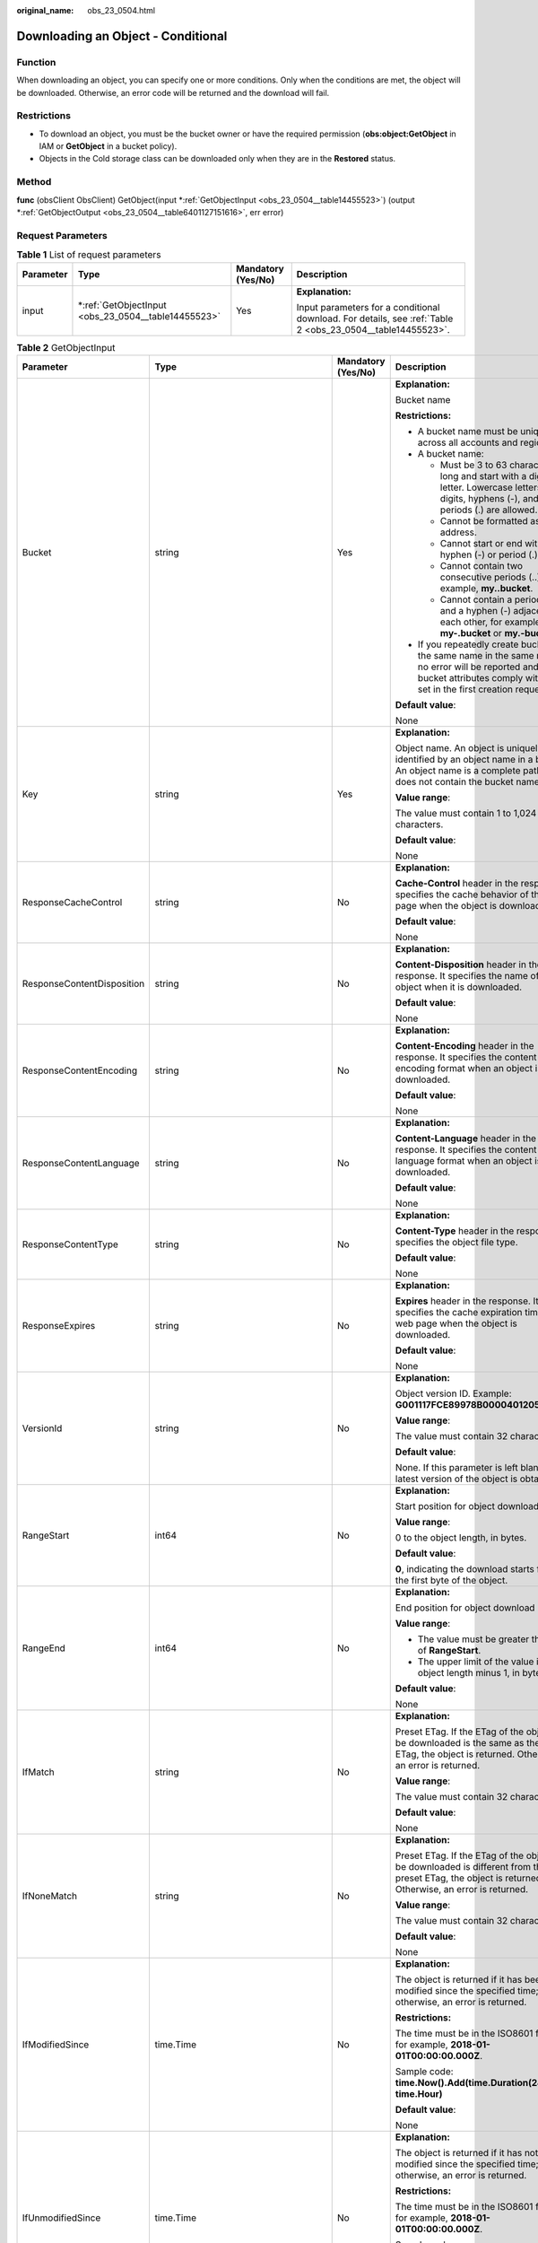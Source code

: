 :original_name: obs_23_0504.html

.. _obs_23_0504:

Downloading an Object - Conditional
===================================

Function
--------

When downloading an object, you can specify one or more conditions. Only when the conditions are met, the object will be downloaded. Otherwise, an error code will be returned and the download will fail.

Restrictions
------------

-  To download an object, you must be the bucket owner or have the required permission (**obs:object:GetObject** in IAM or **GetObject** in a bucket policy).
-  Objects in the Cold storage class can be downloaded only when they are in the **Restored** status.

Method
------

**func** (obsClient ObsClient) GetObject(input \*\ :ref:`GetObjectInput <obs_23_0504__table14455523>`) (output \*\ :ref:`GetObjectOutput <obs_23_0504__table6401127151616>`, err error)

Request Parameters
------------------

.. table:: **Table 1** List of request parameters

   +-----------------+--------------------------------------------------------+--------------------+------------------------------------------------------------------------------------------------------------+
   | Parameter       | Type                                                   | Mandatory (Yes/No) | Description                                                                                                |
   +=================+========================================================+====================+============================================================================================================+
   | input           | \*\ :ref:`GetObjectInput <obs_23_0504__table14455523>` | Yes                | **Explanation:**                                                                                           |
   |                 |                                                        |                    |                                                                                                            |
   |                 |                                                        |                    | Input parameters for a conditional download. For details, see :ref:`Table 2 <obs_23_0504__table14455523>`. |
   +-----------------+--------------------------------------------------------+--------------------+------------------------------------------------------------------------------------------------------------+

.. _obs_23_0504__table14455523:

.. table:: **Table 2** GetObjectInput

   +----------------------------+-------------------------------------------------------+--------------------+-----------------------------------------------------------------------------------------------------------------------------------------------------------------------------------+
   | Parameter                  | Type                                                  | Mandatory (Yes/No) | Description                                                                                                                                                                       |
   +============================+=======================================================+====================+===================================================================================================================================================================================+
   | Bucket                     | string                                                | Yes                | **Explanation:**                                                                                                                                                                  |
   |                            |                                                       |                    |                                                                                                                                                                                   |
   |                            |                                                       |                    | Bucket name                                                                                                                                                                       |
   |                            |                                                       |                    |                                                                                                                                                                                   |
   |                            |                                                       |                    | **Restrictions:**                                                                                                                                                                 |
   |                            |                                                       |                    |                                                                                                                                                                                   |
   |                            |                                                       |                    | -  A bucket name must be unique across all accounts and regions.                                                                                                                  |
   |                            |                                                       |                    | -  A bucket name:                                                                                                                                                                 |
   |                            |                                                       |                    |                                                                                                                                                                                   |
   |                            |                                                       |                    |    -  Must be 3 to 63 characters long and start with a digit or letter. Lowercase letters, digits, hyphens (-), and periods (.) are allowed.                                      |
   |                            |                                                       |                    |    -  Cannot be formatted as an IP address.                                                                                                                                       |
   |                            |                                                       |                    |    -  Cannot start or end with a hyphen (-) or period (.).                                                                                                                        |
   |                            |                                                       |                    |    -  Cannot contain two consecutive periods (..), for example, **my..bucket**.                                                                                                   |
   |                            |                                                       |                    |    -  Cannot contain a period (.) and a hyphen (-) adjacent to each other, for example, **my-.bucket** or **my.-bucket**.                                                         |
   |                            |                                                       |                    |                                                                                                                                                                                   |
   |                            |                                                       |                    | -  If you repeatedly create buckets of the same name in the same region, no error will be reported and the bucket attributes comply with those set in the first creation request. |
   |                            |                                                       |                    |                                                                                                                                                                                   |
   |                            |                                                       |                    | **Default value**:                                                                                                                                                                |
   |                            |                                                       |                    |                                                                                                                                                                                   |
   |                            |                                                       |                    | None                                                                                                                                                                              |
   +----------------------------+-------------------------------------------------------+--------------------+-----------------------------------------------------------------------------------------------------------------------------------------------------------------------------------+
   | Key                        | string                                                | Yes                | **Explanation:**                                                                                                                                                                  |
   |                            |                                                       |                    |                                                                                                                                                                                   |
   |                            |                                                       |                    | Object name. An object is uniquely identified by an object name in a bucket. An object name is a complete path that does not contain the bucket name.                             |
   |                            |                                                       |                    |                                                                                                                                                                                   |
   |                            |                                                       |                    | **Value range**:                                                                                                                                                                  |
   |                            |                                                       |                    |                                                                                                                                                                                   |
   |                            |                                                       |                    | The value must contain 1 to 1,024 characters.                                                                                                                                     |
   |                            |                                                       |                    |                                                                                                                                                                                   |
   |                            |                                                       |                    | **Default value**:                                                                                                                                                                |
   |                            |                                                       |                    |                                                                                                                                                                                   |
   |                            |                                                       |                    | None                                                                                                                                                                              |
   +----------------------------+-------------------------------------------------------+--------------------+-----------------------------------------------------------------------------------------------------------------------------------------------------------------------------------+
   | ResponseCacheControl       | string                                                | No                 | **Explanation:**                                                                                                                                                                  |
   |                            |                                                       |                    |                                                                                                                                                                                   |
   |                            |                                                       |                    | **Cache-Control** header in the response. It specifies the cache behavior of the web page when the object is downloaded.                                                          |
   |                            |                                                       |                    |                                                                                                                                                                                   |
   |                            |                                                       |                    | **Default value**:                                                                                                                                                                |
   |                            |                                                       |                    |                                                                                                                                                                                   |
   |                            |                                                       |                    | None                                                                                                                                                                              |
   +----------------------------+-------------------------------------------------------+--------------------+-----------------------------------------------------------------------------------------------------------------------------------------------------------------------------------+
   | ResponseContentDisposition | string                                                | No                 | **Explanation:**                                                                                                                                                                  |
   |                            |                                                       |                    |                                                                                                                                                                                   |
   |                            |                                                       |                    | **Content-Disposition** header in the response. It specifies the name of the object when it is downloaded.                                                                        |
   |                            |                                                       |                    |                                                                                                                                                                                   |
   |                            |                                                       |                    | **Default value**:                                                                                                                                                                |
   |                            |                                                       |                    |                                                                                                                                                                                   |
   |                            |                                                       |                    | None                                                                                                                                                                              |
   +----------------------------+-------------------------------------------------------+--------------------+-----------------------------------------------------------------------------------------------------------------------------------------------------------------------------------+
   | ResponseContentEncoding    | string                                                | No                 | **Explanation:**                                                                                                                                                                  |
   |                            |                                                       |                    |                                                                                                                                                                                   |
   |                            |                                                       |                    | **Content-Encoding** header in the response. It specifies the content encoding format when an object is downloaded.                                                               |
   |                            |                                                       |                    |                                                                                                                                                                                   |
   |                            |                                                       |                    | **Default value**:                                                                                                                                                                |
   |                            |                                                       |                    |                                                                                                                                                                                   |
   |                            |                                                       |                    | None                                                                                                                                                                              |
   +----------------------------+-------------------------------------------------------+--------------------+-----------------------------------------------------------------------------------------------------------------------------------------------------------------------------------+
   | ResponseContentLanguage    | string                                                | No                 | **Explanation:**                                                                                                                                                                  |
   |                            |                                                       |                    |                                                                                                                                                                                   |
   |                            |                                                       |                    | **Content-Language** header in the response. It specifies the content language format when an object is downloaded.                                                               |
   |                            |                                                       |                    |                                                                                                                                                                                   |
   |                            |                                                       |                    | **Default value**:                                                                                                                                                                |
   |                            |                                                       |                    |                                                                                                                                                                                   |
   |                            |                                                       |                    | None                                                                                                                                                                              |
   +----------------------------+-------------------------------------------------------+--------------------+-----------------------------------------------------------------------------------------------------------------------------------------------------------------------------------+
   | ResponseContentType        | string                                                | No                 | **Explanation:**                                                                                                                                                                  |
   |                            |                                                       |                    |                                                                                                                                                                                   |
   |                            |                                                       |                    | **Content-Type** header in the response. It specifies the object file type.                                                                                                       |
   |                            |                                                       |                    |                                                                                                                                                                                   |
   |                            |                                                       |                    | **Default value**:                                                                                                                                                                |
   |                            |                                                       |                    |                                                                                                                                                                                   |
   |                            |                                                       |                    | None                                                                                                                                                                              |
   +----------------------------+-------------------------------------------------------+--------------------+-----------------------------------------------------------------------------------------------------------------------------------------------------------------------------------+
   | ResponseExpires            | string                                                | No                 | **Explanation:**                                                                                                                                                                  |
   |                            |                                                       |                    |                                                                                                                                                                                   |
   |                            |                                                       |                    | **Expires** header in the response. It specifies the cache expiration time of the web page when the object is downloaded.                                                         |
   |                            |                                                       |                    |                                                                                                                                                                                   |
   |                            |                                                       |                    | **Default value**:                                                                                                                                                                |
   |                            |                                                       |                    |                                                                                                                                                                                   |
   |                            |                                                       |                    | None                                                                                                                                                                              |
   +----------------------------+-------------------------------------------------------+--------------------+-----------------------------------------------------------------------------------------------------------------------------------------------------------------------------------+
   | VersionId                  | string                                                | No                 | **Explanation:**                                                                                                                                                                  |
   |                            |                                                       |                    |                                                                                                                                                                                   |
   |                            |                                                       |                    | Object version ID. Example: **G001117FCE89978B0000401205D5DC9**                                                                                                                   |
   |                            |                                                       |                    |                                                                                                                                                                                   |
   |                            |                                                       |                    | **Value range**:                                                                                                                                                                  |
   |                            |                                                       |                    |                                                                                                                                                                                   |
   |                            |                                                       |                    | The value must contain 32 characters.                                                                                                                                             |
   |                            |                                                       |                    |                                                                                                                                                                                   |
   |                            |                                                       |                    | **Default value**:                                                                                                                                                                |
   |                            |                                                       |                    |                                                                                                                                                                                   |
   |                            |                                                       |                    | None. If this parameter is left blank, the latest version of the object is obtained.                                                                                              |
   +----------------------------+-------------------------------------------------------+--------------------+-----------------------------------------------------------------------------------------------------------------------------------------------------------------------------------+
   | RangeStart                 | int64                                                 | No                 | **Explanation:**                                                                                                                                                                  |
   |                            |                                                       |                    |                                                                                                                                                                                   |
   |                            |                                                       |                    | Start position for object download                                                                                                                                                |
   |                            |                                                       |                    |                                                                                                                                                                                   |
   |                            |                                                       |                    | **Value range**:                                                                                                                                                                  |
   |                            |                                                       |                    |                                                                                                                                                                                   |
   |                            |                                                       |                    | 0 to the object length, in bytes.                                                                                                                                                 |
   |                            |                                                       |                    |                                                                                                                                                                                   |
   |                            |                                                       |                    | **Default value**:                                                                                                                                                                |
   |                            |                                                       |                    |                                                                                                                                                                                   |
   |                            |                                                       |                    | **0**, indicating the download starts from the first byte of the object.                                                                                                          |
   +----------------------------+-------------------------------------------------------+--------------------+-----------------------------------------------------------------------------------------------------------------------------------------------------------------------------------+
   | RangeEnd                   | int64                                                 | No                 | **Explanation:**                                                                                                                                                                  |
   |                            |                                                       |                    |                                                                                                                                                                                   |
   |                            |                                                       |                    | End position for object download                                                                                                                                                  |
   |                            |                                                       |                    |                                                                                                                                                                                   |
   |                            |                                                       |                    | **Value range**:                                                                                                                                                                  |
   |                            |                                                       |                    |                                                                                                                                                                                   |
   |                            |                                                       |                    | -  The value must be greater than that of **RangeStart**.                                                                                                                         |
   |                            |                                                       |                    | -  The upper limit of the value is the object length minus 1, in bytes.                                                                                                           |
   |                            |                                                       |                    |                                                                                                                                                                                   |
   |                            |                                                       |                    | **Default value**:                                                                                                                                                                |
   |                            |                                                       |                    |                                                                                                                                                                                   |
   |                            |                                                       |                    | None                                                                                                                                                                              |
   +----------------------------+-------------------------------------------------------+--------------------+-----------------------------------------------------------------------------------------------------------------------------------------------------------------------------------+
   | IfMatch                    | string                                                | No                 | **Explanation:**                                                                                                                                                                  |
   |                            |                                                       |                    |                                                                                                                                                                                   |
   |                            |                                                       |                    | Preset ETag. If the ETag of the object to be downloaded is the same as the preset ETag, the object is returned. Otherwise, an error is returned.                                  |
   |                            |                                                       |                    |                                                                                                                                                                                   |
   |                            |                                                       |                    | **Value range**:                                                                                                                                                                  |
   |                            |                                                       |                    |                                                                                                                                                                                   |
   |                            |                                                       |                    | The value must contain 32 characters.                                                                                                                                             |
   |                            |                                                       |                    |                                                                                                                                                                                   |
   |                            |                                                       |                    | **Default value**:                                                                                                                                                                |
   |                            |                                                       |                    |                                                                                                                                                                                   |
   |                            |                                                       |                    | None                                                                                                                                                                              |
   +----------------------------+-------------------------------------------------------+--------------------+-----------------------------------------------------------------------------------------------------------------------------------------------------------------------------------+
   | IfNoneMatch                | string                                                | No                 | **Explanation:**                                                                                                                                                                  |
   |                            |                                                       |                    |                                                                                                                                                                                   |
   |                            |                                                       |                    | Preset ETag. If the ETag of the object to be downloaded is different from the preset ETag, the object is returned. Otherwise, an error is returned.                               |
   |                            |                                                       |                    |                                                                                                                                                                                   |
   |                            |                                                       |                    | **Value range**:                                                                                                                                                                  |
   |                            |                                                       |                    |                                                                                                                                                                                   |
   |                            |                                                       |                    | The value must contain 32 characters.                                                                                                                                             |
   |                            |                                                       |                    |                                                                                                                                                                                   |
   |                            |                                                       |                    | **Default value**:                                                                                                                                                                |
   |                            |                                                       |                    |                                                                                                                                                                                   |
   |                            |                                                       |                    | None                                                                                                                                                                              |
   +----------------------------+-------------------------------------------------------+--------------------+-----------------------------------------------------------------------------------------------------------------------------------------------------------------------------------+
   | IfModifiedSince            | time.Time                                             | No                 | **Explanation:**                                                                                                                                                                  |
   |                            |                                                       |                    |                                                                                                                                                                                   |
   |                            |                                                       |                    | The object is returned if it has been modified since the specified time; otherwise, an error is returned.                                                                         |
   |                            |                                                       |                    |                                                                                                                                                                                   |
   |                            |                                                       |                    | **Restrictions:**                                                                                                                                                                 |
   |                            |                                                       |                    |                                                                                                                                                                                   |
   |                            |                                                       |                    | The time must be in the ISO8601 format, for example, **2018-01-01T00:00:00.000Z**.                                                                                                |
   |                            |                                                       |                    |                                                                                                                                                                                   |
   |                            |                                                       |                    | Sample code: **time.Now().Add(time.Duration(24) \* time.Hour)**                                                                                                                   |
   |                            |                                                       |                    |                                                                                                                                                                                   |
   |                            |                                                       |                    | **Default value**:                                                                                                                                                                |
   |                            |                                                       |                    |                                                                                                                                                                                   |
   |                            |                                                       |                    | None                                                                                                                                                                              |
   +----------------------------+-------------------------------------------------------+--------------------+-----------------------------------------------------------------------------------------------------------------------------------------------------------------------------------+
   | IfUnmodifiedSince          | time.Time                                             | No                 | **Explanation:**                                                                                                                                                                  |
   |                            |                                                       |                    |                                                                                                                                                                                   |
   |                            |                                                       |                    | The object is returned if it has not been modified since the specified time; otherwise, an error is returned.                                                                     |
   |                            |                                                       |                    |                                                                                                                                                                                   |
   |                            |                                                       |                    | **Restrictions:**                                                                                                                                                                 |
   |                            |                                                       |                    |                                                                                                                                                                                   |
   |                            |                                                       |                    | The time must be in the ISO8601 format, for example, **2018-01-01T00:00:00.000Z**.                                                                                                |
   |                            |                                                       |                    |                                                                                                                                                                                   |
   |                            |                                                       |                    | Sample code: **time.Now().Add(time.Duration(24) \* time.Hour)**                                                                                                                   |
   |                            |                                                       |                    |                                                                                                                                                                                   |
   |                            |                                                       |                    | **Default value**:                                                                                                                                                                |
   |                            |                                                       |                    |                                                                                                                                                                                   |
   |                            |                                                       |                    | None                                                                                                                                                                              |
   +----------------------------+-------------------------------------------------------+--------------------+-----------------------------------------------------------------------------------------------------------------------------------------------------------------------------------+
   | SseHeader                  | :ref:`SseCHeader <obs_23_0504__table166661610121615>` | No                 | **Explanation:**                                                                                                                                                                  |
   |                            |                                                       |                    |                                                                                                                                                                                   |
   |                            |                                                       |                    | Server-side decryption headers. For details, see :ref:`Table 3 <obs_23_0504__table166661610121615>`.                                                                              |
   |                            |                                                       |                    |                                                                                                                                                                                   |
   |                            |                                                       |                    | **Restrictions:**                                                                                                                                                                 |
   |                            |                                                       |                    |                                                                                                                                                                                   |
   |                            |                                                       |                    | If the object uploaded to a server is encrypted with the key provided by the client, the key must also be provided in the message for downloading the object.                     |
   +----------------------------+-------------------------------------------------------+--------------------+-----------------------------------------------------------------------------------------------------------------------------------------------------------------------------------+

.. _obs_23_0504__table166661610121615:

.. table:: **Table 3** SseCHeader

   +-----------------+-----------------+------------------------------------+----------------------------------------------------------------------------------------------------------------------------------------------------------+
   | Parameter       | Type            | Mandatory (Yes/No)                 | Description                                                                                                                                              |
   +=================+=================+====================================+==========================================================================================================================================================+
   | Encryption      | string          | Yes if used as a request parameter | **Explanation:**                                                                                                                                         |
   |                 |                 |                                    |                                                                                                                                                          |
   |                 |                 |                                    | SSE-C used for encrypting objects                                                                                                                        |
   |                 |                 |                                    |                                                                                                                                                          |
   |                 |                 |                                    | **Value range**:                                                                                                                                         |
   |                 |                 |                                    |                                                                                                                                                          |
   |                 |                 |                                    | **AES256**, indicating objects are encrypted using SSE-C                                                                                                 |
   |                 |                 |                                    |                                                                                                                                                          |
   |                 |                 |                                    | **Default value**:                                                                                                                                       |
   |                 |                 |                                    |                                                                                                                                                          |
   |                 |                 |                                    | None                                                                                                                                                     |
   +-----------------+-----------------+------------------------------------+----------------------------------------------------------------------------------------------------------------------------------------------------------+
   | Key             | string          | Yes if used as a request parameter | **Explanation:**                                                                                                                                         |
   |                 |                 |                                    |                                                                                                                                                          |
   |                 |                 |                                    | Key for encrypting the object when SSE-C is used                                                                                                         |
   |                 |                 |                                    |                                                                                                                                                          |
   |                 |                 |                                    | **Restrictions:**                                                                                                                                        |
   |                 |                 |                                    |                                                                                                                                                          |
   |                 |                 |                                    | The value is a Base64-encoded 256-bit key, for example, **K7QkYpBkM5+hca27fsNkUnNVaobncnLht/rCB2o/9Cw=**.                                                |
   |                 |                 |                                    |                                                                                                                                                          |
   |                 |                 |                                    | **Default value**:                                                                                                                                       |
   |                 |                 |                                    |                                                                                                                                                          |
   |                 |                 |                                    | None                                                                                                                                                     |
   +-----------------+-----------------+------------------------------------+----------------------------------------------------------------------------------------------------------------------------------------------------------+
   | KeyMD5          | string          | No if used as a request parameter  | **Explanation:**                                                                                                                                         |
   |                 |                 |                                    |                                                                                                                                                          |
   |                 |                 |                                    | MD5 value of the key for encrypting objects when SSE-C is used. This value is used to check whether any error occurs during the transmission of the key. |
   |                 |                 |                                    |                                                                                                                                                          |
   |                 |                 |                                    | **Restrictions:**                                                                                                                                        |
   |                 |                 |                                    |                                                                                                                                                          |
   |                 |                 |                                    | The value is encrypted by MD5 and then encoded by Base64, for example, **4XvB3tbNTN+tIEVa0/fGaQ==**.                                                     |
   |                 |                 |                                    |                                                                                                                                                          |
   |                 |                 |                                    | **Default value**:                                                                                                                                       |
   |                 |                 |                                    |                                                                                                                                                          |
   |                 |                 |                                    | None                                                                                                                                                     |
   +-----------------+-----------------+------------------------------------+----------------------------------------------------------------------------------------------------------------------------------------------------------+

Responses
---------

.. table:: **Table 4** List of returned results

   +-----------------------+--------------------------------------------------------------+--------------------------------------------------------------------------------------+
   | Parameter             | Type                                                         | Description                                                                          |
   +=======================+==============================================================+======================================================================================+
   | output                | \*\ :ref:`GetObjectOutput <obs_23_0504__table6401127151616>` | **Explanation:**                                                                     |
   |                       |                                                              |                                                                                      |
   |                       |                                                              | Returned results. For details, see :ref:`Table 5 <obs_23_0504__table6401127151616>`. |
   +-----------------------+--------------------------------------------------------------+--------------------------------------------------------------------------------------+
   | err                   | error                                                        | **Explanation:**                                                                     |
   |                       |                                                              |                                                                                      |
   |                       |                                                              | Error messages returned by the API                                                   |
   +-----------------------+--------------------------------------------------------------+--------------------------------------------------------------------------------------+

.. _obs_23_0504__table6401127151616:

.. table:: **Table 5** GetObjectOutput

   +-------------------------+---------------------------------------------------------------------------------------------------------------+--------------------------------------------------------------------------------------------------------------------------------------------------------------------------------------------------------------------------------------------------------------------------------------------------------------------------------------------------------------------------------------------------------------------------------------------------------------------------------------------------------------------------+
   | Parameter               | Type                                                                                                          | Description                                                                                                                                                                                                                                                                                                                                                                                                                                                                                                              |
   +=========================+===============================================================================================================+==========================================================================================================================================================================================================================================================================================================================================================================================================================================================================================================================+
   | StatusCode              | int                                                                                                           | **Explanation:**                                                                                                                                                                                                                                                                                                                                                                                                                                                                                                         |
   |                         |                                                                                                               |                                                                                                                                                                                                                                                                                                                                                                                                                                                                                                                          |
   |                         |                                                                                                               | HTTP status code                                                                                                                                                                                                                                                                                                                                                                                                                                                                                                         |
   |                         |                                                                                                               |                                                                                                                                                                                                                                                                                                                                                                                                                                                                                                                          |
   |                         |                                                                                                               | **Value range**:                                                                                                                                                                                                                                                                                                                                                                                                                                                                                                         |
   |                         |                                                                                                               |                                                                                                                                                                                                                                                                                                                                                                                                                                                                                                                          |
   |                         |                                                                                                               | A status code is a group of digits that can be **2**\ *xx* (indicating successes) or **4**\ *xx* or **5**\ *xx* (indicating errors). It indicates the status of a response.                                                                                                                                                                                                                                                                                                                                              |
   |                         |                                                                                                               |                                                                                                                                                                                                                                                                                                                                                                                                                                                                                                                          |
   |                         |                                                                                                               | **Default value**:                                                                                                                                                                                                                                                                                                                                                                                                                                                                                                       |
   |                         |                                                                                                               |                                                                                                                                                                                                                                                                                                                                                                                                                                                                                                                          |
   |                         |                                                                                                               | None                                                                                                                                                                                                                                                                                                                                                                                                                                                                                                                     |
   +-------------------------+---------------------------------------------------------------------------------------------------------------+--------------------------------------------------------------------------------------------------------------------------------------------------------------------------------------------------------------------------------------------------------------------------------------------------------------------------------------------------------------------------------------------------------------------------------------------------------------------------------------------------------------------------+
   | RequestId               | string                                                                                                        | **Explanation:**                                                                                                                                                                                                                                                                                                                                                                                                                                                                                                         |
   |                         |                                                                                                               |                                                                                                                                                                                                                                                                                                                                                                                                                                                                                                                          |
   |                         |                                                                                                               | Request ID returned by the OBS server                                                                                                                                                                                                                                                                                                                                                                                                                                                                                    |
   |                         |                                                                                                               |                                                                                                                                                                                                                                                                                                                                                                                                                                                                                                                          |
   |                         |                                                                                                               | **Default value**:                                                                                                                                                                                                                                                                                                                                                                                                                                                                                                       |
   |                         |                                                                                                               |                                                                                                                                                                                                                                                                                                                                                                                                                                                                                                                          |
   |                         |                                                                                                               | None                                                                                                                                                                                                                                                                                                                                                                                                                                                                                                                     |
   +-------------------------+---------------------------------------------------------------------------------------------------------------+--------------------------------------------------------------------------------------------------------------------------------------------------------------------------------------------------------------------------------------------------------------------------------------------------------------------------------------------------------------------------------------------------------------------------------------------------------------------------------------------------------------------------+
   | ResponseHeaders         | map[string][]string                                                                                           | **Explanation:**                                                                                                                                                                                                                                                                                                                                                                                                                                                                                                         |
   |                         |                                                                                                               |                                                                                                                                                                                                                                                                                                                                                                                                                                                                                                                          |
   |                         |                                                                                                               | HTTP response headers                                                                                                                                                                                                                                                                                                                                                                                                                                                                                                    |
   |                         |                                                                                                               |                                                                                                                                                                                                                                                                                                                                                                                                                                                                                                                          |
   |                         |                                                                                                               | **Default value**:                                                                                                                                                                                                                                                                                                                                                                                                                                                                                                       |
   |                         |                                                                                                               |                                                                                                                                                                                                                                                                                                                                                                                                                                                                                                                          |
   |                         |                                                                                                               | None                                                                                                                                                                                                                                                                                                                                                                                                                                                                                                                     |
   +-------------------------+---------------------------------------------------------------------------------------------------------------+--------------------------------------------------------------------------------------------------------------------------------------------------------------------------------------------------------------------------------------------------------------------------------------------------------------------------------------------------------------------------------------------------------------------------------------------------------------------------------------------------------------------------+
   | Body                    | io.ReadCloser                                                                                                 | **Explanation:**                                                                                                                                                                                                                                                                                                                                                                                                                                                                                                         |
   |                         |                                                                                                               |                                                                                                                                                                                                                                                                                                                                                                                                                                                                                                                          |
   |                         |                                                                                                               | Object data stream to download                                                                                                                                                                                                                                                                                                                                                                                                                                                                                           |
   |                         |                                                                                                               |                                                                                                                                                                                                                                                                                                                                                                                                                                                                                                                          |
   |                         |                                                                                                               | **Default value**:                                                                                                                                                                                                                                                                                                                                                                                                                                                                                                       |
   |                         |                                                                                                               |                                                                                                                                                                                                                                                                                                                                                                                                                                                                                                                          |
   |                         |                                                                                                               | None                                                                                                                                                                                                                                                                                                                                                                                                                                                                                                                     |
   +-------------------------+---------------------------------------------------------------------------------------------------------------+--------------------------------------------------------------------------------------------------------------------------------------------------------------------------------------------------------------------------------------------------------------------------------------------------------------------------------------------------------------------------------------------------------------------------------------------------------------------------------------------------------------------------+
   | DeleteMarker            | bool                                                                                                          | **Explanation:**                                                                                                                                                                                                                                                                                                                                                                                                                                                                                                         |
   |                         |                                                                                                               |                                                                                                                                                                                                                                                                                                                                                                                                                                                                                                                          |
   |                         |                                                                                                               | Whether the deleted object is a delete marker                                                                                                                                                                                                                                                                                                                                                                                                                                                                            |
   |                         |                                                                                                               |                                                                                                                                                                                                                                                                                                                                                                                                                                                                                                                          |
   |                         |                                                                                                               | **Value range**:                                                                                                                                                                                                                                                                                                                                                                                                                                                                                                         |
   |                         |                                                                                                               |                                                                                                                                                                                                                                                                                                                                                                                                                                                                                                                          |
   |                         |                                                                                                               | -  **true**: The deleted object is a delete marker.                                                                                                                                                                                                                                                                                                                                                                                                                                                                      |
   |                         |                                                                                                               | -  **false**: The deleted object is not a delete marker.                                                                                                                                                                                                                                                                                                                                                                                                                                                                 |
   |                         |                                                                                                               |                                                                                                                                                                                                                                                                                                                                                                                                                                                                                                                          |
   |                         |                                                                                                               | **Default value**:                                                                                                                                                                                                                                                                                                                                                                                                                                                                                                       |
   |                         |                                                                                                               |                                                                                                                                                                                                                                                                                                                                                                                                                                                                                                                          |
   |                         |                                                                                                               | false                                                                                                                                                                                                                                                                                                                                                                                                                                                                                                                    |
   +-------------------------+---------------------------------------------------------------------------------------------------------------+--------------------------------------------------------------------------------------------------------------------------------------------------------------------------------------------------------------------------------------------------------------------------------------------------------------------------------------------------------------------------------------------------------------------------------------------------------------------------------------------------------------------------+
   | StorageClass            | :ref:`StorageClassType <obs_23_0504__table997454612315>`                                                      | **Explanation:**                                                                                                                                                                                                                                                                                                                                                                                                                                                                                                         |
   |                         |                                                                                                               |                                                                                                                                                                                                                                                                                                                                                                                                                                                                                                                          |
   |                         |                                                                                                               | Object storage class                                                                                                                                                                                                                                                                                                                                                                                                                                                                                                     |
   |                         |                                                                                                               |                                                                                                                                                                                                                                                                                                                                                                                                                                                                                                                          |
   |                         |                                                                                                               | **Value range**:                                                                                                                                                                                                                                                                                                                                                                                                                                                                                                         |
   |                         |                                                                                                               |                                                                                                                                                                                                                                                                                                                                                                                                                                                                                                                          |
   |                         |                                                                                                               | See :ref:`Table 6 <obs_23_0504__table997454612315>`.                                                                                                                                                                                                                                                                                                                                                                                                                                                                     |
   |                         |                                                                                                               |                                                                                                                                                                                                                                                                                                                                                                                                                                                                                                                          |
   |                         |                                                                                                               | **Default value**:                                                                                                                                                                                                                                                                                                                                                                                                                                                                                                       |
   |                         |                                                                                                               |                                                                                                                                                                                                                                                                                                                                                                                                                                                                                                                          |
   |                         |                                                                                                               | None                                                                                                                                                                                                                                                                                                                                                                                                                                                                                                                     |
   +-------------------------+---------------------------------------------------------------------------------------------------------------+--------------------------------------------------------------------------------------------------------------------------------------------------------------------------------------------------------------------------------------------------------------------------------------------------------------------------------------------------------------------------------------------------------------------------------------------------------------------------------------------------------------------------+
   | AllowOrigin             | string                                                                                                        | **Explanation:**                                                                                                                                                                                                                                                                                                                                                                                                                                                                                                         |
   |                         |                                                                                                               |                                                                                                                                                                                                                                                                                                                                                                                                                                                                                                                          |
   |                         |                                                                                                               | If **Origin** in the request meets the CORS rules of the bucket, **AllowedOrigin** specified in the CORS rules is returned. **AllowedOrigin** indicates the origin from which the requests can access the bucket.                                                                                                                                                                                                                                                                                                        |
   |                         |                                                                                                               |                                                                                                                                                                                                                                                                                                                                                                                                                                                                                                                          |
   |                         |                                                                                                               | **Restrictions:**                                                                                                                                                                                                                                                                                                                                                                                                                                                                                                        |
   |                         |                                                                                                               |                                                                                                                                                                                                                                                                                                                                                                                                                                                                                                                          |
   |                         |                                                                                                               | Domain name of the origin. Each origin can contain only one wildcard character (``*``), for example, **https://*.vbs.example.com**.                                                                                                                                                                                                                                                                                                                                                                                      |
   |                         |                                                                                                               |                                                                                                                                                                                                                                                                                                                                                                                                                                                                                                                          |
   |                         |                                                                                                               | **Default value**:                                                                                                                                                                                                                                                                                                                                                                                                                                                                                                       |
   |                         |                                                                                                               |                                                                                                                                                                                                                                                                                                                                                                                                                                                                                                                          |
   |                         |                                                                                                               | None                                                                                                                                                                                                                                                                                                                                                                                                                                                                                                                     |
   +-------------------------+---------------------------------------------------------------------------------------------------------------+--------------------------------------------------------------------------------------------------------------------------------------------------------------------------------------------------------------------------------------------------------------------------------------------------------------------------------------------------------------------------------------------------------------------------------------------------------------------------------------------------------------------------+
   | AllowHeader             | string                                                                                                        | **Explanation:**                                                                                                                                                                                                                                                                                                                                                                                                                                                                                                         |
   |                         |                                                                                                               |                                                                                                                                                                                                                                                                                                                                                                                                                                                                                                                          |
   |                         |                                                                                                               | If **RequestHeader** in the request meets the CORS rules of the bucket, **AllowedHeader** specified in the CORS rules is returned. **AllowedHeader** indicates the allowed headers for cross-origin requests. Only CORS requests matching the allowed headers are valid.                                                                                                                                                                                                                                                 |
   |                         |                                                                                                               |                                                                                                                                                                                                                                                                                                                                                                                                                                                                                                                          |
   |                         |                                                                                                               | **Restrictions:**                                                                                                                                                                                                                                                                                                                                                                                                                                                                                                        |
   |                         |                                                                                                               |                                                                                                                                                                                                                                                                                                                                                                                                                                                                                                                          |
   |                         |                                                                                                               | Each header can contain only one wildcard character (``*``). Spaces, ampersands (&), colons (:), and less-than signs (<) are not allowed.                                                                                                                                                                                                                                                                                                                                                                                |
   |                         |                                                                                                               |                                                                                                                                                                                                                                                                                                                                                                                                                                                                                                                          |
   |                         |                                                                                                               | **Default value**:                                                                                                                                                                                                                                                                                                                                                                                                                                                                                                       |
   |                         |                                                                                                               |                                                                                                                                                                                                                                                                                                                                                                                                                                                                                                                          |
   |                         |                                                                                                               | None                                                                                                                                                                                                                                                                                                                                                                                                                                                                                                                     |
   +-------------------------+---------------------------------------------------------------------------------------------------------------+--------------------------------------------------------------------------------------------------------------------------------------------------------------------------------------------------------------------------------------------------------------------------------------------------------------------------------------------------------------------------------------------------------------------------------------------------------------------------------------------------------------------------+
   | AllowMethod             | string                                                                                                        | **Explanation:**                                                                                                                                                                                                                                                                                                                                                                                                                                                                                                         |
   |                         |                                                                                                               |                                                                                                                                                                                                                                                                                                                                                                                                                                                                                                                          |
   |                         |                                                                                                               | **AllowedMethod** in the CORS rules of the bucket. It specifies the HTTP method of cross-origin requests, that is, the operation type of buckets and objects.                                                                                                                                                                                                                                                                                                                                                            |
   |                         |                                                                                                               |                                                                                                                                                                                                                                                                                                                                                                                                                                                                                                                          |
   |                         |                                                                                                               | **Value range**:                                                                                                                                                                                                                                                                                                                                                                                                                                                                                                         |
   |                         |                                                                                                               |                                                                                                                                                                                                                                                                                                                                                                                                                                                                                                                          |
   |                         |                                                                                                               | The following HTTP methods are supported:                                                                                                                                                                                                                                                                                                                                                                                                                                                                                |
   |                         |                                                                                                               |                                                                                                                                                                                                                                                                                                                                                                                                                                                                                                                          |
   |                         |                                                                                                               | -  GET                                                                                                                                                                                                                                                                                                                                                                                                                                                                                                                   |
   |                         |                                                                                                               | -  PUT                                                                                                                                                                                                                                                                                                                                                                                                                                                                                                                   |
   |                         |                                                                                                               | -  HEAD                                                                                                                                                                                                                                                                                                                                                                                                                                                                                                                  |
   |                         |                                                                                                               | -  POST                                                                                                                                                                                                                                                                                                                                                                                                                                                                                                                  |
   |                         |                                                                                                               | -  DELETE                                                                                                                                                                                                                                                                                                                                                                                                                                                                                                                |
   |                         |                                                                                                               |                                                                                                                                                                                                                                                                                                                                                                                                                                                                                                                          |
   |                         |                                                                                                               | **Default value**:                                                                                                                                                                                                                                                                                                                                                                                                                                                                                                       |
   |                         |                                                                                                               |                                                                                                                                                                                                                                                                                                                                                                                                                                                                                                                          |
   |                         |                                                                                                               | None                                                                                                                                                                                                                                                                                                                                                                                                                                                                                                                     |
   +-------------------------+---------------------------------------------------------------------------------------------------------------+--------------------------------------------------------------------------------------------------------------------------------------------------------------------------------------------------------------------------------------------------------------------------------------------------------------------------------------------------------------------------------------------------------------------------------------------------------------------------------------------------------------------------+
   | ExposeHeader            | string                                                                                                        | **Explanation:**                                                                                                                                                                                                                                                                                                                                                                                                                                                                                                         |
   |                         |                                                                                                               |                                                                                                                                                                                                                                                                                                                                                                                                                                                                                                                          |
   |                         |                                                                                                               | **ExposeHeader** in the CORS rules of the bucket. It specifies the CORS-allowed additional headers in the response. These headers provide additional information to clients. By default, your browser can only access headers **Content-Length** and **Content-Type**. If your browser needs to access other headers, add them to a list of the allowed additional headers.                                                                                                                                              |
   |                         |                                                                                                               |                                                                                                                                                                                                                                                                                                                                                                                                                                                                                                                          |
   |                         |                                                                                                               | **Restrictions:**                                                                                                                                                                                                                                                                                                                                                                                                                                                                                                        |
   |                         |                                                                                                               |                                                                                                                                                                                                                                                                                                                                                                                                                                                                                                                          |
   |                         |                                                                                                               | Spaces, wildcard characters (``*``), ampersands (&), colons (:), and less-than signs (<) are not allowed.                                                                                                                                                                                                                                                                                                                                                                                                                |
   |                         |                                                                                                               |                                                                                                                                                                                                                                                                                                                                                                                                                                                                                                                          |
   |                         |                                                                                                               | **Default value**:                                                                                                                                                                                                                                                                                                                                                                                                                                                                                                       |
   |                         |                                                                                                               |                                                                                                                                                                                                                                                                                                                                                                                                                                                                                                                          |
   |                         |                                                                                                               | None                                                                                                                                                                                                                                                                                                                                                                                                                                                                                                                     |
   +-------------------------+---------------------------------------------------------------------------------------------------------------+--------------------------------------------------------------------------------------------------------------------------------------------------------------------------------------------------------------------------------------------------------------------------------------------------------------------------------------------------------------------------------------------------------------------------------------------------------------------------------------------------------------------------+
   | MaxAgeSeconds           | int                                                                                                           | **Explanation:**                                                                                                                                                                                                                                                                                                                                                                                                                                                                                                         |
   |                         |                                                                                                               |                                                                                                                                                                                                                                                                                                                                                                                                                                                                                                                          |
   |                         |                                                                                                               | **MaxAgeSeconds** in the CORS rules of the bucket. It specifies the time your client can cache the response for a cross-origin request.                                                                                                                                                                                                                                                                                                                                                                                  |
   |                         |                                                                                                               |                                                                                                                                                                                                                                                                                                                                                                                                                                                                                                                          |
   |                         |                                                                                                               | **Restrictions:**                                                                                                                                                                                                                                                                                                                                                                                                                                                                                                        |
   |                         |                                                                                                               |                                                                                                                                                                                                                                                                                                                                                                                                                                                                                                                          |
   |                         |                                                                                                               | Each CORS rule can specify only one value for **MaxAgeSeconds**.                                                                                                                                                                                                                                                                                                                                                                                                                                                         |
   |                         |                                                                                                               |                                                                                                                                                                                                                                                                                                                                                                                                                                                                                                                          |
   |                         |                                                                                                               | **Value range**:                                                                                                                                                                                                                                                                                                                                                                                                                                                                                                         |
   |                         |                                                                                                               |                                                                                                                                                                                                                                                                                                                                                                                                                                                                                                                          |
   |                         |                                                                                                               | 0 to (2\ :sup:`31` - 1), in seconds                                                                                                                                                                                                                                                                                                                                                                                                                                                                                      |
   |                         |                                                                                                               |                                                                                                                                                                                                                                                                                                                                                                                                                                                                                                                          |
   |                         |                                                                                                               | **Default value**:                                                                                                                                                                                                                                                                                                                                                                                                                                                                                                       |
   |                         |                                                                                                               |                                                                                                                                                                                                                                                                                                                                                                                                                                                                                                                          |
   |                         |                                                                                                               | 100                                                                                                                                                                                                                                                                                                                                                                                                                                                                                                                      |
   +-------------------------+---------------------------------------------------------------------------------------------------------------+--------------------------------------------------------------------------------------------------------------------------------------------------------------------------------------------------------------------------------------------------------------------------------------------------------------------------------------------------------------------------------------------------------------------------------------------------------------------------------------------------------------------------+
   | ContentLength           | int64                                                                                                         | **Explanation:**                                                                                                                                                                                                                                                                                                                                                                                                                                                                                                         |
   |                         |                                                                                                               |                                                                                                                                                                                                                                                                                                                                                                                                                                                                                                                          |
   |                         |                                                                                                               | Object size in bytes                                                                                                                                                                                                                                                                                                                                                                                                                                                                                                     |
   |                         |                                                                                                               |                                                                                                                                                                                                                                                                                                                                                                                                                                                                                                                          |
   |                         |                                                                                                               | **Value range**:                                                                                                                                                                                                                                                                                                                                                                                                                                                                                                         |
   |                         |                                                                                                               |                                                                                                                                                                                                                                                                                                                                                                                                                                                                                                                          |
   |                         |                                                                                                               | The value ranges from 0 TB to 48.8 TB, in bytes.                                                                                                                                                                                                                                                                                                                                                                                                                                                                         |
   |                         |                                                                                                               |                                                                                                                                                                                                                                                                                                                                                                                                                                                                                                                          |
   |                         |                                                                                                               | **Default value**:                                                                                                                                                                                                                                                                                                                                                                                                                                                                                                       |
   |                         |                                                                                                               |                                                                                                                                                                                                                                                                                                                                                                                                                                                                                                                          |
   |                         |                                                                                                               | None                                                                                                                                                                                                                                                                                                                                                                                                                                                                                                                     |
   +-------------------------+---------------------------------------------------------------------------------------------------------------+--------------------------------------------------------------------------------------------------------------------------------------------------------------------------------------------------------------------------------------------------------------------------------------------------------------------------------------------------------------------------------------------------------------------------------------------------------------------------------------------------------------------------+
   | CacheControl            | string                                                                                                        | **Explanation:**                                                                                                                                                                                                                                                                                                                                                                                                                                                                                                         |
   |                         |                                                                                                               |                                                                                                                                                                                                                                                                                                                                                                                                                                                                                                                          |
   |                         |                                                                                                               | **Cache-Control** header in the response. It specifies cache behaviors of the web page when an object is downloaded.                                                                                                                                                                                                                                                                                                                                                                                                     |
   |                         |                                                                                                               |                                                                                                                                                                                                                                                                                                                                                                                                                                                                                                                          |
   |                         |                                                                                                               | **Default value**:                                                                                                                                                                                                                                                                                                                                                                                                                                                                                                       |
   |                         |                                                                                                               |                                                                                                                                                                                                                                                                                                                                                                                                                                                                                                                          |
   |                         |                                                                                                               | None                                                                                                                                                                                                                                                                                                                                                                                                                                                                                                                     |
   +-------------------------+---------------------------------------------------------------------------------------------------------------+--------------------------------------------------------------------------------------------------------------------------------------------------------------------------------------------------------------------------------------------------------------------------------------------------------------------------------------------------------------------------------------------------------------------------------------------------------------------------------------------------------------------------+
   | ContentDisposition      | string                                                                                                        | **Explanation:**                                                                                                                                                                                                                                                                                                                                                                                                                                                                                                         |
   |                         |                                                                                                               |                                                                                                                                                                                                                                                                                                                                                                                                                                                                                                                          |
   |                         |                                                                                                               | **Content-Disposition** header in the response                                                                                                                                                                                                                                                                                                                                                                                                                                                                           |
   |                         |                                                                                                               |                                                                                                                                                                                                                                                                                                                                                                                                                                                                                                                          |
   |                         |                                                                                                               | **Default value**:                                                                                                                                                                                                                                                                                                                                                                                                                                                                                                       |
   |                         |                                                                                                               |                                                                                                                                                                                                                                                                                                                                                                                                                                                                                                                          |
   |                         |                                                                                                               | None                                                                                                                                                                                                                                                                                                                                                                                                                                                                                                                     |
   +-------------------------+---------------------------------------------------------------------------------------------------------------+--------------------------------------------------------------------------------------------------------------------------------------------------------------------------------------------------------------------------------------------------------------------------------------------------------------------------------------------------------------------------------------------------------------------------------------------------------------------------------------------------------------------------+
   | ContentEncoding         | string                                                                                                        | **Explanation:**                                                                                                                                                                                                                                                                                                                                                                                                                                                                                                         |
   |                         |                                                                                                               |                                                                                                                                                                                                                                                                                                                                                                                                                                                                                                                          |
   |                         |                                                                                                               | **Content-Encoding** header in the response                                                                                                                                                                                                                                                                                                                                                                                                                                                                              |
   |                         |                                                                                                               |                                                                                                                                                                                                                                                                                                                                                                                                                                                                                                                          |
   |                         |                                                                                                               | **Default value**:                                                                                                                                                                                                                                                                                                                                                                                                                                                                                                       |
   |                         |                                                                                                               |                                                                                                                                                                                                                                                                                                                                                                                                                                                                                                                          |
   |                         |                                                                                                               | None                                                                                                                                                                                                                                                                                                                                                                                                                                                                                                                     |
   +-------------------------+---------------------------------------------------------------------------------------------------------------+--------------------------------------------------------------------------------------------------------------------------------------------------------------------------------------------------------------------------------------------------------------------------------------------------------------------------------------------------------------------------------------------------------------------------------------------------------------------------------------------------------------------------+
   | ContentLanguage         | string                                                                                                        | **Explanation:**                                                                                                                                                                                                                                                                                                                                                                                                                                                                                                         |
   |                         |                                                                                                               |                                                                                                                                                                                                                                                                                                                                                                                                                                                                                                                          |
   |                         |                                                                                                               | **Content-Language** header in the response                                                                                                                                                                                                                                                                                                                                                                                                                                                                              |
   |                         |                                                                                                               |                                                                                                                                                                                                                                                                                                                                                                                                                                                                                                                          |
   |                         |                                                                                                               | **Default value**:                                                                                                                                                                                                                                                                                                                                                                                                                                                                                                       |
   |                         |                                                                                                               |                                                                                                                                                                                                                                                                                                                                                                                                                                                                                                                          |
   |                         |                                                                                                               | None                                                                                                                                                                                                                                                                                                                                                                                                                                                                                                                     |
   +-------------------------+---------------------------------------------------------------------------------------------------------------+--------------------------------------------------------------------------------------------------------------------------------------------------------------------------------------------------------------------------------------------------------------------------------------------------------------------------------------------------------------------------------------------------------------------------------------------------------------------------------------------------------------------------+
   | ContentType             | string                                                                                                        | **Explanation:**                                                                                                                                                                                                                                                                                                                                                                                                                                                                                                         |
   |                         |                                                                                                               |                                                                                                                                                                                                                                                                                                                                                                                                                                                                                                                          |
   |                         |                                                                                                               | MIME type of the file to be downloaded. MIME type is a standard way of describing a data type and is used by the browser to decide how to display data.                                                                                                                                                                                                                                                                                                                                                                  |
   |                         |                                                                                                               |                                                                                                                                                                                                                                                                                                                                                                                                                                                                                                                          |
   |                         |                                                                                                               | **Value range**:                                                                                                                                                                                                                                                                                                                                                                                                                                                                                                         |
   |                         |                                                                                                               |                                                                                                                                                                                                                                                                                                                                                                                                                                                                                                                          |
   |                         |                                                                                                               | See :ref:`What Is Content-Type (MIME)? <obs_23_1713>`                                                                                                                                                                                                                                                                                                                                                                                                                                                                    |
   |                         |                                                                                                               |                                                                                                                                                                                                                                                                                                                                                                                                                                                                                                                          |
   |                         |                                                                                                               | **Default value**:                                                                                                                                                                                                                                                                                                                                                                                                                                                                                                       |
   |                         |                                                                                                               |                                                                                                                                                                                                                                                                                                                                                                                                                                                                                                                          |
   |                         |                                                                                                               | If you do not specify this parameter when uploading an object, the SDK determines the object type based on the suffix of the specified object name and automatically assigns a value to this parameter.                                                                                                                                                                                                                                                                                                                  |
   +-------------------------+---------------------------------------------------------------------------------------------------------------+--------------------------------------------------------------------------------------------------------------------------------------------------------------------------------------------------------------------------------------------------------------------------------------------------------------------------------------------------------------------------------------------------------------------------------------------------------------------------------------------------------------------------+
   | Expires                 | string                                                                                                        | **Explanation:**                                                                                                                                                                                                                                                                                                                                                                                                                                                                                                         |
   |                         |                                                                                                               |                                                                                                                                                                                                                                                                                                                                                                                                                                                                                                                          |
   |                         |                                                                                                               | **Expires** header in the response                                                                                                                                                                                                                                                                                                                                                                                                                                                                                       |
   |                         |                                                                                                               |                                                                                                                                                                                                                                                                                                                                                                                                                                                                                                                          |
   |                         |                                                                                                               | **Default value**:                                                                                                                                                                                                                                                                                                                                                                                                                                                                                                       |
   |                         |                                                                                                               |                                                                                                                                                                                                                                                                                                                                                                                                                                                                                                                          |
   |                         |                                                                                                               | None                                                                                                                                                                                                                                                                                                                                                                                                                                                                                                                     |
   +-------------------------+---------------------------------------------------------------------------------------------------------------+--------------------------------------------------------------------------------------------------------------------------------------------------------------------------------------------------------------------------------------------------------------------------------------------------------------------------------------------------------------------------------------------------------------------------------------------------------------------------------------------------------------------------+
   | LastModified            | time.Time                                                                                                     | **Explanation:**                                                                                                                                                                                                                                                                                                                                                                                                                                                                                                         |
   |                         |                                                                                                               |                                                                                                                                                                                                                                                                                                                                                                                                                                                                                                                          |
   |                         |                                                                                                               | Time when the last modification was made to the object                                                                                                                                                                                                                                                                                                                                                                                                                                                                   |
   |                         |                                                                                                               |                                                                                                                                                                                                                                                                                                                                                                                                                                                                                                                          |
   |                         |                                                                                                               | **Restrictions:**                                                                                                                                                                                                                                                                                                                                                                                                                                                                                                        |
   |                         |                                                                                                               |                                                                                                                                                                                                                                                                                                                                                                                                                                                                                                                          |
   |                         |                                                                                                               | The time must be in the ISO8601 format, for example, **2018-01-01T00:00:00.000Z**.                                                                                                                                                                                                                                                                                                                                                                                                                                       |
   |                         |                                                                                                               |                                                                                                                                                                                                                                                                                                                                                                                                                                                                                                                          |
   |                         |                                                                                                               | **Default value**:                                                                                                                                                                                                                                                                                                                                                                                                                                                                                                       |
   |                         |                                                                                                               |                                                                                                                                                                                                                                                                                                                                                                                                                                                                                                                          |
   |                         |                                                                                                               | None                                                                                                                                                                                                                                                                                                                                                                                                                                                                                                                     |
   +-------------------------+---------------------------------------------------------------------------------------------------------------+--------------------------------------------------------------------------------------------------------------------------------------------------------------------------------------------------------------------------------------------------------------------------------------------------------------------------------------------------------------------------------------------------------------------------------------------------------------------------------------------------------------------------+
   | ETag                    | string                                                                                                        | **Explanation:**                                                                                                                                                                                                                                                                                                                                                                                                                                                                                                         |
   |                         |                                                                                                               |                                                                                                                                                                                                                                                                                                                                                                                                                                                                                                                          |
   |                         |                                                                                                               | Base64-encoded, 128-bit MD5 value of an object. ETag is the unique identifier of the object content. It can be used to determine whether the object content is changed. For example, if the ETag value is **A** when an object is uploaded, but changes to **B** when the object is downloaded, it indicates that the object content has been changed. The ETag reflects changes to the object content, rather than the object metadata. An uploaded or copied object has a unique ETag after being encrypted using MD5. |
   |                         |                                                                                                               |                                                                                                                                                                                                                                                                                                                                                                                                                                                                                                                          |
   |                         |                                                                                                               | **Restrictions:**                                                                                                                                                                                                                                                                                                                                                                                                                                                                                                        |
   |                         |                                                                                                               |                                                                                                                                                                                                                                                                                                                                                                                                                                                                                                                          |
   |                         |                                                                                                               | If an object is encrypted using server-side encryption, the ETag is not the MD5 value of the object.                                                                                                                                                                                                                                                                                                                                                                                                                     |
   |                         |                                                                                                               |                                                                                                                                                                                                                                                                                                                                                                                                                                                                                                                          |
   |                         |                                                                                                               | **Value range**:                                                                                                                                                                                                                                                                                                                                                                                                                                                                                                         |
   |                         |                                                                                                               |                                                                                                                                                                                                                                                                                                                                                                                                                                                                                                                          |
   |                         |                                                                                                               | The value must contain 32 characters.                                                                                                                                                                                                                                                                                                                                                                                                                                                                                    |
   |                         |                                                                                                               |                                                                                                                                                                                                                                                                                                                                                                                                                                                                                                                          |
   |                         |                                                                                                               | **Default value**:                                                                                                                                                                                                                                                                                                                                                                                                                                                                                                       |
   |                         |                                                                                                               |                                                                                                                                                                                                                                                                                                                                                                                                                                                                                                                          |
   |                         |                                                                                                               | None                                                                                                                                                                                                                                                                                                                                                                                                                                                                                                                     |
   +-------------------------+---------------------------------------------------------------------------------------------------------------+--------------------------------------------------------------------------------------------------------------------------------------------------------------------------------------------------------------------------------------------------------------------------------------------------------------------------------------------------------------------------------------------------------------------------------------------------------------------------------------------------------------------------+
   | VersionId               | string                                                                                                        | **Explanation:**                                                                                                                                                                                                                                                                                                                                                                                                                                                                                                         |
   |                         |                                                                                                               |                                                                                                                                                                                                                                                                                                                                                                                                                                                                                                                          |
   |                         |                                                                                                               | Object version ID                                                                                                                                                                                                                                                                                                                                                                                                                                                                                                        |
   |                         |                                                                                                               |                                                                                                                                                                                                                                                                                                                                                                                                                                                                                                                          |
   |                         |                                                                                                               | **Value range**:                                                                                                                                                                                                                                                                                                                                                                                                                                                                                                         |
   |                         |                                                                                                               |                                                                                                                                                                                                                                                                                                                                                                                                                                                                                                                          |
   |                         |                                                                                                               | The value must contain 32 characters.                                                                                                                                                                                                                                                                                                                                                                                                                                                                                    |
   |                         |                                                                                                               |                                                                                                                                                                                                                                                                                                                                                                                                                                                                                                                          |
   |                         |                                                                                                               | **Default value**:                                                                                                                                                                                                                                                                                                                                                                                                                                                                                                       |
   |                         |                                                                                                               |                                                                                                                                                                                                                                                                                                                                                                                                                                                                                                                          |
   |                         |                                                                                                               | None                                                                                                                                                                                                                                                                                                                                                                                                                                                                                                                     |
   +-------------------------+---------------------------------------------------------------------------------------------------------------+--------------------------------------------------------------------------------------------------------------------------------------------------------------------------------------------------------------------------------------------------------------------------------------------------------------------------------------------------------------------------------------------------------------------------------------------------------------------------------------------------------------------------+
   | Restore                 | string                                                                                                        | **Explanation:**                                                                                                                                                                                                                                                                                                                                                                                                                                                                                                         |
   |                         |                                                                                                               |                                                                                                                                                                                                                                                                                                                                                                                                                                                                                                                          |
   |                         |                                                                                                               | Restore status of an object. For a Cold object that is being restored or has been restored, this header is returned.                                                                                                                                                                                                                                                                                                                                                                                                     |
   |                         |                                                                                                               |                                                                                                                                                                                                                                                                                                                                                                                                                                                                                                                          |
   |                         |                                                                                                               | For example, **ongoing-request="true"** indicates that the object is being restored. **ongoing-request="false", expiry-date="Wed, 7 Nov 2012 00:00:00 GMT"** indicates that the object has been restored. **expiry-date** indicates when the restored object expires.                                                                                                                                                                                                                                                    |
   |                         |                                                                                                               |                                                                                                                                                                                                                                                                                                                                                                                                                                                                                                                          |
   |                         |                                                                                                               | **Restrictions:**                                                                                                                                                                                                                                                                                                                                                                                                                                                                                                        |
   |                         |                                                                                                               |                                                                                                                                                                                                                                                                                                                                                                                                                                                                                                                          |
   |                         |                                                                                                               | This parameter is only available for Cold objects.                                                                                                                                                                                                                                                                                                                                                                                                                                                                       |
   |                         |                                                                                                               |                                                                                                                                                                                                                                                                                                                                                                                                                                                                                                                          |
   |                         |                                                                                                               | **Default value**:                                                                                                                                                                                                                                                                                                                                                                                                                                                                                                       |
   |                         |                                                                                                               |                                                                                                                                                                                                                                                                                                                                                                                                                                                                                                                          |
   |                         |                                                                                                               | None                                                                                                                                                                                                                                                                                                                                                                                                                                                                                                                     |
   +-------------------------+---------------------------------------------------------------------------------------------------------------+--------------------------------------------------------------------------------------------------------------------------------------------------------------------------------------------------------------------------------------------------------------------------------------------------------------------------------------------------------------------------------------------------------------------------------------------------------------------------------------------------------------------------+
   | Expiration              | string                                                                                                        | **Explanation:**                                                                                                                                                                                                                                                                                                                                                                                                                                                                                                         |
   |                         |                                                                                                               |                                                                                                                                                                                                                                                                                                                                                                                                                                                                                                                          |
   |                         |                                                                                                               | Expiration details of the object. Example: **"expiry-date=\\"Mon, 11 Sep 2023 00:00:00 GMT\\""**                                                                                                                                                                                                                                                                                                                                                                                                                         |
   |                         |                                                                                                               |                                                                                                                                                                                                                                                                                                                                                                                                                                                                                                                          |
   |                         |                                                                                                               | **Default value**:                                                                                                                                                                                                                                                                                                                                                                                                                                                                                                       |
   |                         |                                                                                                               |                                                                                                                                                                                                                                                                                                                                                                                                                                                                                                                          |
   |                         |                                                                                                               | None                                                                                                                                                                                                                                                                                                                                                                                                                                                                                                                     |
   +-------------------------+---------------------------------------------------------------------------------------------------------------+--------------------------------------------------------------------------------------------------------------------------------------------------------------------------------------------------------------------------------------------------------------------------------------------------------------------------------------------------------------------------------------------------------------------------------------------------------------------------------------------------------------------------+
   | SseHeader               | :ref:`SseCHeader <obs_23_0504__table11325191112324>` or :ref:`SseKmsHeader <obs_23_0504__table1793933217328>` | **Explanation:**                                                                                                                                                                                                                                                                                                                                                                                                                                                                                                         |
   |                         |                                                                                                               |                                                                                                                                                                                                                                                                                                                                                                                                                                                                                                                          |
   |                         |                                                                                                               | Server-side encryption header information. If SSE-C is used, see :ref:`Table 7 <obs_23_0504__table11325191112324>`. If SSE-KMS is used, see :ref:`Table 8 <obs_23_0504__table1793933217328>`.                                                                                                                                                                                                                                                                                                                            |
   +-------------------------+---------------------------------------------------------------------------------------------------------------+--------------------------------------------------------------------------------------------------------------------------------------------------------------------------------------------------------------------------------------------------------------------------------------------------------------------------------------------------------------------------------------------------------------------------------------------------------------------------------------------------------------------------+
   | WebsiteRedirectLocation | string                                                                                                        | **Explanation:**                                                                                                                                                                                                                                                                                                                                                                                                                                                                                                         |
   |                         |                                                                                                               |                                                                                                                                                                                                                                                                                                                                                                                                                                                                                                                          |
   |                         |                                                                                                               | If the bucket is configured with website hosting, the request for obtaining the object can be redirected to another object in the bucket or an external URL. This parameter specifies the address the request for the object is redirected to.                                                                                                                                                                                                                                                                           |
   |                         |                                                                                                               |                                                                                                                                                                                                                                                                                                                                                                                                                                                                                                                          |
   |                         |                                                                                                               | The request is redirected to object **anotherPage.html** in the same bucket:                                                                                                                                                                                                                                                                                                                                                                                                                                             |
   |                         |                                                                                                               |                                                                                                                                                                                                                                                                                                                                                                                                                                                                                                                          |
   |                         |                                                                                                               | WebsiteRedirectLocation:/anotherPage.html                                                                                                                                                                                                                                                                                                                                                                                                                                                                                |
   |                         |                                                                                                               |                                                                                                                                                                                                                                                                                                                                                                                                                                                                                                                          |
   |                         |                                                                                                               | The request is redirected to an external URL **http://www.example.com/**:                                                                                                                                                                                                                                                                                                                                                                                                                                                |
   |                         |                                                                                                               |                                                                                                                                                                                                                                                                                                                                                                                                                                                                                                                          |
   |                         |                                                                                                               | WebsiteRedirectLocation:http://www.example.com/                                                                                                                                                                                                                                                                                                                                                                                                                                                                          |
   |                         |                                                                                                               |                                                                                                                                                                                                                                                                                                                                                                                                                                                                                                                          |
   |                         |                                                                                                               | OBS obtains the specified value from the header and stores it in the object metadata **WebsiteRedirectLocation**.                                                                                                                                                                                                                                                                                                                                                                                                        |
   |                         |                                                                                                               |                                                                                                                                                                                                                                                                                                                                                                                                                                                                                                                          |
   |                         |                                                                                                               | **Restrictions:**                                                                                                                                                                                                                                                                                                                                                                                                                                                                                                        |
   |                         |                                                                                                               |                                                                                                                                                                                                                                                                                                                                                                                                                                                                                                                          |
   |                         |                                                                                                               | -  The value must start with a slash (/), **http://**, or **https://** and cannot exceed 2 KB.                                                                                                                                                                                                                                                                                                                                                                                                                           |
   |                         |                                                                                                               | -  OBS only supports redirection for objects in the root directory of a bucket.                                                                                                                                                                                                                                                                                                                                                                                                                                          |
   |                         |                                                                                                               |                                                                                                                                                                                                                                                                                                                                                                                                                                                                                                                          |
   |                         |                                                                                                               | **Default value**:                                                                                                                                                                                                                                                                                                                                                                                                                                                                                                       |
   |                         |                                                                                                               |                                                                                                                                                                                                                                                                                                                                                                                                                                                                                                                          |
   |                         |                                                                                                               | None                                                                                                                                                                                                                                                                                                                                                                                                                                                                                                                     |
   +-------------------------+---------------------------------------------------------------------------------------------------------------+--------------------------------------------------------------------------------------------------------------------------------------------------------------------------------------------------------------------------------------------------------------------------------------------------------------------------------------------------------------------------------------------------------------------------------------------------------------------------------------------------------------------------+
   | Metadata                | map[string]string                                                                                             | **Explanation:**                                                                                                                                                                                                                                                                                                                                                                                                                                                                                                         |
   |                         |                                                                                                               |                                                                                                                                                                                                                                                                                                                                                                                                                                                                                                                          |
   |                         |                                                                                                               | Custom object metadata. You can add a header starting with **x-obs-meta-** in the request to define metadata. The custom metadata will be returned in the response when you retrieve the object or query the object metadata.                                                                                                                                                                                                                                                                                            |
   |                         |                                                                                                               |                                                                                                                                                                                                                                                                                                                                                                                                                                                                                                                          |
   |                         |                                                                                                               | **Restrictions:**                                                                                                                                                                                                                                                                                                                                                                                                                                                                                                        |
   |                         |                                                                                                               |                                                                                                                                                                                                                                                                                                                                                                                                                                                                                                                          |
   |                         |                                                                                                               | -  The custom metadata cannot exceed 8 KB. To measure the custom metadata, sum the number of bytes in the UTF-8 encoding of each key and value.                                                                                                                                                                                                                                                                                                                                                                          |
   |                         |                                                                                                               | -  The custom metadata keys are case insensitive, but are stored in lowercase in OBS. The key values are case sensitive.                                                                                                                                                                                                                                                                                                                                                                                                 |
   |                         |                                                                                                               | -  Both custom metadata keys and their values must conform to US-ASCII standards. If non-ASCII or unrecognizable characters are required, they must be encoded and decoded in URL or Base64 on the client, because the server does not perform such operations.                                                                                                                                                                                                                                                          |
   |                         |                                                                                                               |                                                                                                                                                                                                                                                                                                                                                                                                                                                                                                                          |
   |                         |                                                                                                               | **Default value**:                                                                                                                                                                                                                                                                                                                                                                                                                                                                                                       |
   |                         |                                                                                                               |                                                                                                                                                                                                                                                                                                                                                                                                                                                                                                                          |
   |                         |                                                                                                               | None                                                                                                                                                                                                                                                                                                                                                                                                                                                                                                                     |
   +-------------------------+---------------------------------------------------------------------------------------------------------------+--------------------------------------------------------------------------------------------------------------------------------------------------------------------------------------------------------------------------------------------------------------------------------------------------------------------------------------------------------------------------------------------------------------------------------------------------------------------------------------------------------------------------+

.. _obs_23_0504__table997454612315:

.. table:: **Table 6** StorageClassType

   +-----------------------+-----------------------+-----------------------------------------------------------------------------------------------------------------------------------------------------------------------------------+
   | Constant              | Default Value         | Description                                                                                                                                                                       |
   +=======================+=======================+===================================================================================================================================================================================+
   | StorageClassStandard  | STANDARD              | OBS Standard                                                                                                                                                                      |
   |                       |                       |                                                                                                                                                                                   |
   |                       |                       | Features low access latency and high throughput and is used for storing massive, frequently accessed (multiple times a month) or small objects (< 1 MB) requiring quick response. |
   +-----------------------+-----------------------+-----------------------------------------------------------------------------------------------------------------------------------------------------------------------------------+
   | StorageClassWarm      | WARM                  | OBS Warm                                                                                                                                                                          |
   |                       |                       |                                                                                                                                                                                   |
   |                       |                       | Used for storing data that is semi-frequently accessed (fewer than 12 times a year) but is instantly available when needed.                                                       |
   +-----------------------+-----------------------+-----------------------------------------------------------------------------------------------------------------------------------------------------------------------------------+
   | StorageClassCold      | COLD                  | OBS Cold                                                                                                                                                                          |
   |                       |                       |                                                                                                                                                                                   |
   |                       |                       | Used for storing rarely accessed (once a year) data.                                                                                                                              |
   +-----------------------+-----------------------+-----------------------------------------------------------------------------------------------------------------------------------------------------------------------------------+

.. _obs_23_0504__table11325191112324:

.. table:: **Table 7** SseCHeader

   +-----------------+-----------------+------------------------------------+----------------------------------------------------------------------------------------------------------------------------------------------------------+
   | Parameter       | Type            | Mandatory (Yes/No)                 | Description                                                                                                                                              |
   +=================+=================+====================================+==========================================================================================================================================================+
   | Encryption      | string          | Yes if used as a request parameter | **Explanation:**                                                                                                                                         |
   |                 |                 |                                    |                                                                                                                                                          |
   |                 |                 |                                    | SSE-C used for encrypting objects                                                                                                                        |
   |                 |                 |                                    |                                                                                                                                                          |
   |                 |                 |                                    | **Value range**:                                                                                                                                         |
   |                 |                 |                                    |                                                                                                                                                          |
   |                 |                 |                                    | **AES256**, indicating objects are encrypted using SSE-C                                                                                                 |
   |                 |                 |                                    |                                                                                                                                                          |
   |                 |                 |                                    | **Default value**:                                                                                                                                       |
   |                 |                 |                                    |                                                                                                                                                          |
   |                 |                 |                                    | None                                                                                                                                                     |
   +-----------------+-----------------+------------------------------------+----------------------------------------------------------------------------------------------------------------------------------------------------------+
   | Key             | string          | Yes if used as a request parameter | **Explanation:**                                                                                                                                         |
   |                 |                 |                                    |                                                                                                                                                          |
   |                 |                 |                                    | Key for encrypting the object when SSE-C is used                                                                                                         |
   |                 |                 |                                    |                                                                                                                                                          |
   |                 |                 |                                    | **Restrictions:**                                                                                                                                        |
   |                 |                 |                                    |                                                                                                                                                          |
   |                 |                 |                                    | The value is a Base64-encoded 256-bit key, for example, **K7QkYpBkM5+hca27fsNkUnNVaobncnLht/rCB2o/9Cw=**.                                                |
   |                 |                 |                                    |                                                                                                                                                          |
   |                 |                 |                                    | **Default value**:                                                                                                                                       |
   |                 |                 |                                    |                                                                                                                                                          |
   |                 |                 |                                    | None                                                                                                                                                     |
   +-----------------+-----------------+------------------------------------+----------------------------------------------------------------------------------------------------------------------------------------------------------+
   | KeyMD5          | string          | No if used as a request parameter  | **Explanation:**                                                                                                                                         |
   |                 |                 |                                    |                                                                                                                                                          |
   |                 |                 |                                    | MD5 value of the key for encrypting objects when SSE-C is used. This value is used to check whether any error occurs during the transmission of the key. |
   |                 |                 |                                    |                                                                                                                                                          |
   |                 |                 |                                    | **Restrictions:**                                                                                                                                        |
   |                 |                 |                                    |                                                                                                                                                          |
   |                 |                 |                                    | The value is encrypted by MD5 and then encoded by Base64, for example, **4XvB3tbNTN+tIEVa0/fGaQ==**.                                                     |
   |                 |                 |                                    |                                                                                                                                                          |
   |                 |                 |                                    | **Default value**:                                                                                                                                       |
   |                 |                 |                                    |                                                                                                                                                          |
   |                 |                 |                                    | None                                                                                                                                                     |
   +-----------------+-----------------+------------------------------------+----------------------------------------------------------------------------------------------------------------------------------------------------------+

.. _obs_23_0504__table1793933217328:

.. table:: **Table 8** SseKmsHeader

   +-----------------+-----------------+------------------------------------+-----------------------------------------------------------------------------------------------------------------------------------------------------+
   | Parameter       | Type            | Mandatory (Yes/No)                 | Description                                                                                                                                         |
   +=================+=================+====================================+=====================================================================================================================================================+
   | Encryption      | string          | Yes if used as a request parameter | **Explanation:**                                                                                                                                    |
   |                 |                 |                                    |                                                                                                                                                     |
   |                 |                 |                                    | SSE-KMS used for encrypting objects                                                                                                                 |
   |                 |                 |                                    |                                                                                                                                                     |
   |                 |                 |                                    | **Value range**:                                                                                                                                    |
   |                 |                 |                                    |                                                                                                                                                     |
   |                 |                 |                                    | **kms**, indicating objects are encrypted using SSE-KMS                                                                                             |
   |                 |                 |                                    |                                                                                                                                                     |
   |                 |                 |                                    | **Default value**:                                                                                                                                  |
   |                 |                 |                                    |                                                                                                                                                     |
   |                 |                 |                                    | None                                                                                                                                                |
   +-----------------+-----------------+------------------------------------+-----------------------------------------------------------------------------------------------------------------------------------------------------+
   | Key             | string          | No if used as a request parameter  | **Explanation:**                                                                                                                                    |
   |                 |                 |                                    |                                                                                                                                                     |
   |                 |                 |                                    | ID of the KMS master key when SSE-KMS is used                                                                                                       |
   |                 |                 |                                    |                                                                                                                                                     |
   |                 |                 |                                    | **Value range**:                                                                                                                                    |
   |                 |                 |                                    |                                                                                                                                                     |
   |                 |                 |                                    | Valid value formats are as follows:                                                                                                                 |
   |                 |                 |                                    |                                                                                                                                                     |
   |                 |                 |                                    | #. *regionID*\ **:**\ *domainID*\ **:key/**\ *key_id*                                                                                               |
   |                 |                 |                                    | #. *key_id*                                                                                                                                         |
   |                 |                 |                                    |                                                                                                                                                     |
   |                 |                 |                                    | In the preceding formats:                                                                                                                           |
   |                 |                 |                                    |                                                                                                                                                     |
   |                 |                 |                                    | -  *regionID* indicates the ID of the region where the key is used.                                                                                 |
   |                 |                 |                                    | -  *domainID* indicates the ID of the account where the key is used. To obtain it, see :ref:`How Do I Get My Account ID and User ID? <obs_23_1712>` |
   |                 |                 |                                    | -  *key_id* indicates the ID of the key created on Data Encryption Workshop (DEW).                                                                  |
   |                 |                 |                                    |                                                                                                                                                     |
   |                 |                 |                                    | **Default value**:                                                                                                                                  |
   |                 |                 |                                    |                                                                                                                                                     |
   |                 |                 |                                    | -  If this parameter is not specified, the default master key will be used.                                                                         |
   |                 |                 |                                    | -  If there is no such a default master key, OBS will create one and use it by default.                                                             |
   +-----------------+-----------------+------------------------------------+-----------------------------------------------------------------------------------------------------------------------------------------------------+

Code Examples
-------------

This example downloads **example/objectname** from **examplebucket** based on a specific condition. In this example, **example/objectname** can be downloaded only when it is modified after 00:00:00 on December 31, 2022.

::

   package main
   import (
       "fmt"
       "os"
       "time"
       "obs-sdk-go/obs"
   )
   func main() {
       // Obtain an AK/SK pair using environment variables or import an AK/SK pair in other ways. Using hard coding may result in leakage.
       // Obtain an AK/SK pair on the management console.
       ak := os.Getenv("AccessKeyID")
       sk := os.Getenv("SecretAccessKey")
       // (Optional) If you use a temporary AK/SK pair and a security token to access OBS, you are advised not to use hard coding to reduce leakage risks. You can obtain an AK/SK pair using environment variables or import an AK/SK pair in other ways.
       // securityToken := os.Getenv("SecurityToken")
       // Enter the endpoint of the region where the bucket locates.
       endPoint := "https://your-endpoint"
       // Create an obsClient instance.
       // If you use a temporary AK/SK pair and a security token to access OBS, use the obs.WithSecurityToken method to specify a security token when creating an instance.
       obsClient, err := obs.New(ak, sk, endPoint/*, obs.WithSecurityToken(securityToken)*/)
       if err != nil {
           fmt.Printf("Create obsClient error, errMsg: %s", err.Error())
       }
       input := &obs.GetObjectInput{}
       // Specify a bucket name.
       input.Bucket = "examplebucket"
       // Specify the object (example/objectname as an example) to download.
       input.Key = "example/objectname"
       // Define the IfModifiedSince time.
       layout := "2006/01/02 15:04:05"
       t, err := time.Parse(layout, "2022/12/31 00:00:00")
       if err != nil {
           fmt.Printf("Parse time error, errMsg: %s", err.Error())
       }
       // The object can be downloaded only when it is modified after the specified time. Otherwise, a 304 response without a message subject is returned.
       input.IfModifiedSince = t
       // Download the object.
       output, err := obsClient.GetObject(input)
       if err == nil {
           // Close output.Body to avoid connection leakage.
           defer output.Body.Close()
           fmt.Printf("Get object(%s) under the bucket(%s) successful!\n", input.Key, input.Bucket)
           fmt.Printf("StorageClass:%s, ETag:%s, ContentType:%s, ContentLength:%d, LastModified:%s\n",
               output.StorageClass, output.ETag, output.ContentType, output.ContentLength, output.LastModified)
           return
       }
       fmt.Printf("List objects under the bucket(%s) fail!\n", input.Bucket)
       if obsError, ok := err.(obs.ObsError); ok {
           fmt.Println("An ObsError was found, which means your request sent to OBS was rejected with an error response.")
           fmt.Println(obsError.Error())
       } else {
           fmt.Println("An Exception was found, which means the client encountered an internal problem when attempting to communicate with OBS, for example, the client was unable to access the network.")
           fmt.Println(err)
       }
   }

